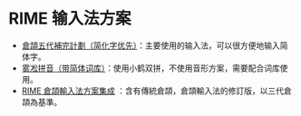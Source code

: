 * RIME 输入法方案

- [[https://github.com/Jackchows/Cangjie5/][倉頡五代補完計劃（简化字优先）]]：主要使用的输入法，可以很方便地输入简体字。
- [[https://github.com/iDvel/rime-ice][雾凇拼音（带简体词库）]]：使用小鹤双拼，不使用音形方案，需要配合词库使用。
- [[https://github.com/cangjie-system/rime-cangjie-integrated][RIME 倉頡輸入法方案集成]] ：含有傳統倉頡，倉頡輸入法的修訂版，以三代倉頡為基準。
